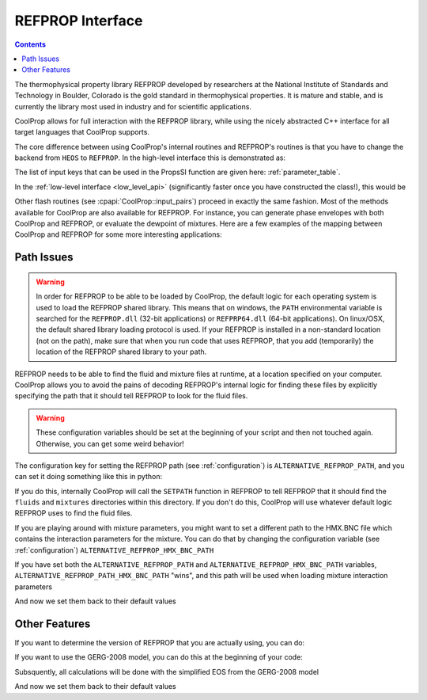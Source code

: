 .. _REFPROP:

*******************
REFPROP Interface
*******************

.. contents:: :depth: 2

The thermophysical property library REFPROP developed by researchers at the National Institute of Standards and Technology in Boulder, Colorado is the gold standard in thermophysical properties.  It is mature and stable, and is currently the library most used in industry and for scientific applications.

CoolProp allows for full interaction with the REFPROP library, while using the nicely abstracted C++ interface for all target languages that CoolProp supports. 

The core difference between using CoolProp's internal routines and REFPROP's routines is that you have to change the backend from ``HEOS`` to ``REFPROP``.  In the high-level interface this is demonstrated as:

.. ipython::

    In [0]: from CoolProp.CoolProp import PropsSI
    
    # This one uses CoolProp's internal routines to calculate NBP of water
    In [0]: PropsSI("T","P",101325,"Q",0,"HEOS::Water")

    # This one uses REFPROP's internal routines to calculate NBP of water
    In [0]: PropsSI("T","P",101325,"Q",0,"REFPROP::Water")
    
The list of input keys that can be used in the PropsSI function are given here: :ref:`parameter_table`. 

In the :ref:`low-level interface <low_level_api>` (significantly faster once you have constructed the class!), this would be

.. ipython::

    In [0]: import CoolProp

    In [0]: HEOS = CoolProp.AbstractState('HEOS','Water')

    In [0]: REFPROP = CoolProp.AbstractState('REFPROP','Water')    
    
    # This one uses CoolProp's internal routines
    In [0]: HEOS.update(CoolProp.PQ_INPUTS, 101325, 0)

    In [0]: HEOS.T()

    # This one uses REFPROP's internal routines
    In [0]: REFPROP.update(CoolProp.PQ_INPUTS, 101325, 0)

    In [0]: REFPROP.T()

Other flash routines (see :cpapi:`CoolProp::input_pairs`) proceed in exactly the same fashion.  Most of the methods available for CoolProp are also available for REFPROP.  For instance, you can generate phase envelopes with both CoolProp and REFPROP, or evaluate the dewpoint of mixtures.  Here are a few examples of the mapping between CoolProp and REFPROP for some more interesting applications:

.. ipython::

    In [0]: import CoolProp

    In [0]: HEOS = CoolProp.AbstractState('HEOS','R32&R125'); HEOS.set_mole_fractions([0.5,0.5])

    In [0]: REFPROP = CoolProp.AbstractState('REFPROP','R32&R125'); REFPROP.set_mole_fractions([0.5,0.5])
    
    # CoolProp calculates the thermodynamically correct temperature
    In [0]: HEOS.T_critical()

    # The default in REFPROP is to interpolate the phase envelope
    In [0]: REFPROP.T_critical()

    # Here we calculate and obtain the phase envelope for the mixture using the routines in CoolProp
    In [0]: HEOS.build_phase_envelope(""); PE_HEOS = HEOS.get_phase_envelope_data()

    # Here we calculate and obtain the phase envelope for the mixture using the routines in REFPROP
    In [0]: REFPROP.build_phase_envelope(""); PE_REFPROP = REFPROP.get_phase_envelope_data()    

Path Issues
-----------

.. warning::

    In order for REFPROP to be able to be loaded by CoolProp, the default logic for each operating system is used to load the REFPROP shared library.  This means that on windows, the ``PATH`` environmental variable is searched for the ``REFPROP.dll`` (32-bit applications) or ``REFPRP64.dll`` (64-bit applications). On linux/OSX, the default shared library loading protocol is used.  If your REFPROP is installed in a non-standard location (not on the path), make sure that when you run code that uses REFPROP, that you add (temporarily) the location of the REFPROP shared library to your path.

REFPROP needs to be able to find the fluid and mixture files at runtime, at a location specified on your computer.  CoolProp allows you to avoid the pains of decoding REFPROP's internal logic for finding these files by explicitly specifying the path that it should tell REFPROP to look for the fluid files.  

.. warning::

    These configuration variables should be set at the beginning of your script and then not touched again.  Otherwise, you can get some weird behavior!

The configuration key for setting the REFPROP path (see :ref:`configuration`) is ``ALTERNATIVE_REFPROP_PATH``, and you can set it doing something like this in python:

.. ipython::

    In [0]: import json, CoolProp.CoolProp as CP
    
    In [1]: CP.set_config_string(CP.ALTERNATIVE_REFPROP_PATH, 'c:\\Program Files\\REFPROP\\')

If you do this, internally CoolProp will call the ``SETPATH`` function in REFPROP to tell REFPROP that it should find the ``fluids`` and ``mixtures`` directories within this directory.  If you don't do this, CoolProp will use whatever default logic REFPROP uses to find the fluid files.

If you are playing around with mixture parameters, you might want to set a different path to the HMX.BNC file which contains the interaction parameters for the mixture.  You can do that by changing the configuration variable  (see :ref:`configuration`) ``ALTERNATIVE_REFPROP_HMX_BNC_PATH``

.. ipython::

    In [0]: import json, CoolProp.CoolProp as CP
    
    In [1]: CP.set_config_string(CP.ALTERNATIVE_REFPROP_HMX_BNC_PATH, 'c:\\Program Files\\REFPROP\\fluids\\HMX.BNC')

If you have set both the ``ALTERNATIVE_REFPROP_PATH`` and ``ALTERNATIVE_REFPROP_HMX_BNC_PATH`` variables, ``ALTERNATIVE_REFPROP_PATH_HMX_BNC_PATH`` "wins", and this path will be used when loading mixture interaction parameters

And now we set them back to their default values

.. ipython::

    In [0]: import json, CoolProp.CoolProp as CP
    
    In [1]: CP.set_config_string(CP.ALTERNATIVE_REFPROP_HMX_BNC_PATH, '')

    In [1]: CP.set_config_string(CP.ALTERNATIVE_REFPROP_PATH, '')

Other Features
--------------

If you want to determine the version of REFPROP that you are actually using, you can do:

.. ipython::

    In [0]: import CoolProp.CoolProp as CP
    
    In [1]: CP.get_global_param_string("REFPROP_version")


If you want to use the GERG-2008 model, you can do this at the beginning of your code:

.. ipython::

    In [0]: import CoolProp.CoolProp as CP
    
    In [1]: CP.set_config_bool(CP.REFPROP_USE_GERG, True)

Subsquently, all calculations will be done with the simplified EOS from the GERG-2008 model

And now we set them back to their default values

.. ipython::

    In [0]: import json, CoolProp.CoolProp as CP
    
    In [1]: CP.set_config_bool(CP.REFPROP_USE_GERG, False)